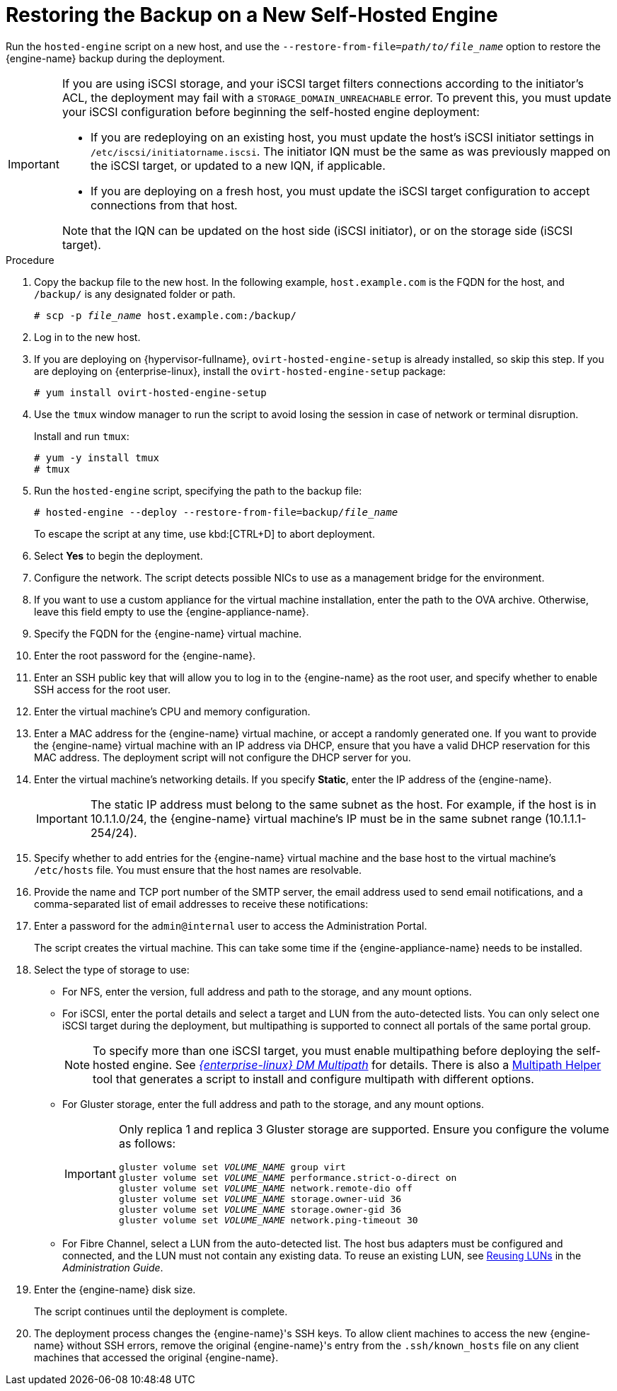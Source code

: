 [id='Restoring_the_Backup_on_a_New_Self-hosted_Engine_{context}']
= Restoring the Backup on a New Self-Hosted Engine

// Included in:
// Migrating from a Standalone {engine-name} to a Self-hosted Engine
// Administration Guide, Backing up and Restoring a Self-hosted Engine
// Recovering a Self-Hosted Engine from an Existing Backup

Run the `hosted-engine` script on a new host, and use the `--restore-from-file=__path/to/file_name__` option to restore the {engine-name} backup during the deployment.

[IMPORTANT]
====
If you are using iSCSI storage, and your iSCSI target filters connections according to the initiator's ACL, the deployment may fail with a `STORAGE_DOMAIN_UNREACHABLE` error. To prevent this, you must update your iSCSI configuration before beginning the self-hosted engine deployment:

* If you are redeploying on an existing host, you must update the host's iSCSI initiator settings in `/etc/iscsi/initiatorname.iscsi`. The initiator IQN must be the same as was previously mapped on the iSCSI target, or updated to a new IQN, if applicable.
* If you are deploying on a fresh host, you must update the iSCSI target configuration to accept connections from that host.

Note that the IQN can be updated on the host side (iSCSI initiator), or on the storage side (iSCSI target).
====

.Procedure

. Copy the backup file to the new host. In the following example, `host.example.com` is the FQDN for the host, and `/backup/` is any designated folder or path.
+
[options="nowrap" subs="normal"]
----
# scp -p __file_name__ host.example.com:/backup/
----

. Log in to the new host.

. If you are deploying on {hypervisor-fullname}, `ovirt-hosted-engine-setup` is already installed, so skip this step. If you are deploying on {enterprise-linux}, install the `ovirt-hosted-engine-setup` package:
+
[options="nowrap" subs="normal"]
----
# yum install ovirt-hosted-engine-setup
----
+
. Use the `tmux` window manager to run the script to avoid losing the session in case of network or terminal disruption.
+
Install and run `tmux`:
+
[options="nowrap" subs="normal"]
----
# yum -y install tmux
# tmux
----
+
. Run the `hosted-engine` script, specifying the path to the backup file:
+
[options="nowrap" subs="normal"]
----
# hosted-engine --deploy --restore-from-file=backup/__file_name__
----
+
To escape the script at any time, use kbd:[CTRL+D] to abort deployment.

. Select *Yes* to begin the deployment.

. Configure the network. The script detects possible NICs to use as a management bridge for the environment.

. If you want to use a custom appliance for the virtual machine installation, enter the path to the OVA archive. Otherwise, leave this field empty to use the {engine-appliance-name}.

. Specify the FQDN for the {engine-name} virtual machine.

. Enter the root password for the {engine-name}.

. Enter an SSH public key that will allow you to log in to the {engine-name} as the root user, and specify whether to enable SSH access for the root user.

. Enter the virtual machine's CPU and memory configuration.
ifdef::migrating_to_SHE[]
+
[NOTE]
====
The virtual machine must have the same amount of RAM as the physical machine from which the {engine-name} is being migrated. If you must migrate to a virtual machine that has less RAM than the physical machine from which the {engine-name} is migrated, see link:https://access.redhat.com/articles/2705841[].
====
endif::migrating_to_SHE[]

. Enter a MAC address for the {engine-name} virtual machine, or accept a randomly generated one. If you want to provide the {engine-name} virtual machine with an IP address via DHCP, ensure that you have a valid DHCP reservation for this MAC address. The deployment script will not configure the DHCP server for you.

. Enter the virtual machine's networking details. If you specify *Static*, enter the IP address of the {engine-name}.
+
[IMPORTANT]
====
The static IP address must belong to the same subnet as the host. For example, if the host is in 10.1.1.0/24, the {engine-name} virtual machine's IP must be in the same subnet range (10.1.1.1-254/24).
====

. Specify whether to add entries for the {engine-name} virtual machine and the base host to the virtual machine's `/etc/hosts` file. You must ensure that the host names are resolvable.

. Provide the name and TCP port number of the SMTP server, the email address used to send email notifications, and a comma-separated list of email addresses to receive these notifications:

. Enter a password for the `admin@internal` user to access the Administration Portal.
+
The script creates the virtual machine. This can take some time if the {engine-appliance-name} needs to be installed.

. Select the type of storage to use:

* For NFS, enter the version, full address and path to the storage, and any mount options.
ifdef::SHE_backup_restore,SHE_restore_only[]
+
[WARNING]
====
Do not use the old self-hosted engine storage domain's mount point for the new storage domain, as you risk losing virtual machine data.
====
endif::SHE_backup_restore,SHE_restore_only[]

* For iSCSI, enter the portal details and select a target and LUN from the auto-detected lists. You can only select one iSCSI target during the deployment, but multipathing is supported to connect all portals of the same portal group.
+
[NOTE]
====
To specify more than one iSCSI target, you must enable multipathing before deploying the self-hosted engine. See link:{URL_rhel_docs_legacy}html-single/dm_multipath/[_{enterprise-linux} DM Multipath_] for details. There is also a link:https://access.redhat.com/labs/multipathhelper/#/[Multipath Helper] tool that generates a script to install and configure multipath with different options.
====

* For Gluster storage, enter the full address and path to the storage, and any mount options.
ifdef::SHE_backup_restore,SHE_restore_only[]
+
[WARNING]
====
Do not use the old self-hosted engine storage domain's mount point for the new storage domain, as you risk losing virtual machine data.
====
endif::SHE_backup_restore,SHE_restore_only[]
+
[IMPORTANT]
====
Only replica 1 and replica 3 Gluster storage are supported. Ensure you configure the volume as follows:

[options="nowrap" subs="normal"]
----
gluster volume set _VOLUME_NAME_ group virt
gluster volume set _VOLUME_NAME_ performance.strict-o-direct on
gluster volume set _VOLUME_NAME_ network.remote-dio off
gluster volume set _VOLUME_NAME_ storage.owner-uid 36
gluster volume set _VOLUME_NAME_ storage.owner-gid 36
gluster volume set _VOLUME_NAME_ network.ping-timeout 30
----
====

* For Fibre Channel, select a LUN from the auto-detected list. The host bus adapters must be configured and connected, and the LUN must not contain any existing data. To reuse an existing LUN, see link:{URL_virt_product_docs}admin-guide/administration-guide.html[Reusing LUNs] in the _Administration Guide_.

. Enter the {engine-name} disk size.
+
The script continues until the deployment is complete.

. The deployment process changes the {engine-name}'s SSH keys. To allow client machines to access the new {engine-name} without SSH errors, remove the original {engine-name}'s entry from the `.ssh/known_hosts` file on any client machines that accessed the original {engine-name}.
